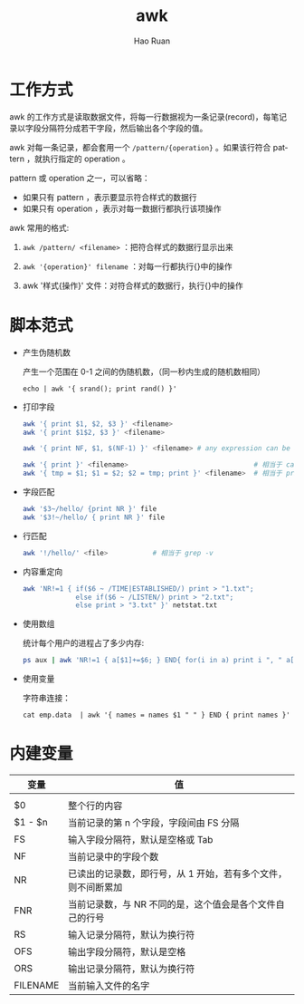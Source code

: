 #+TITLE:     awk
#+AUTHOR:    Hao Ruan
#+EMAIL:     ruanhao1116@gmail.com
#+LANGUAGE:  en
#+LINK_HOME: http://www.github.com/ruanhao
#+HTML_HEAD: <link rel="stylesheet" type="text/css" href="../css/style.css" />
#+OPTIONS:   H:2 num:nil \n:nil @:t ::t |:t ^:{} _:{} *:t TeX:t LaTeX:t
#+STARTUP:   showall


* 工作方式

awk 的工作方式是读取数据文件，将每一行数据视为一条记录(record)，每笔记录以字段分隔符分成若干字段，然后输出各个字段的值。

awk 对每一条记录，都会套用一个 =/pattern/{operation}= 。如果该行符合 pattern ，就执行指定的 operation 。

pattern 或 operation 之一，可以省略：

- 如果只有 pattern ，表示要显示符合样式的数据行
- 如果只有 operation ，表示对每一数据行都执行该项操作

awk 常用的格式:

1. =awk /pattern/ <filename>= ：把符合样式的数据行显示出来

2. =awk '{operation}' filename= ：对每一行都执行{}中的操作

3. awk '样式{操作}' 文件：对符合样式的数据行，执行{}中的操作


* 脚本范式

- 产生伪随机数

  产生一个范围在 0-1 之间的伪随机数，（同一秒内生成的随机数相同）

  =echo | awk '{ srand(); print rand() }'=

- 打印字段

  #+BEGIN_SRC sh
    awk '{ print $1, $2, $3 }' <filename>
    awk '{ print $1$2, $3 }' <filename>

    awk '{ print NF, $1, $(NF-1) }' <filename> # any expression can be after $ to denote a field number

    awk '{ print }' <filename>                               # 相当于 cat
    awk '{ tmp = $1; $1 = $2; $2 = tmp; print }' <filename>  # 相当于 print $1,$2,...,$NF
  #+END_SRC

- 字段匹配

  #+BEGIN_SRC sh
    awk '$3~/hello/ {print NR }' file
    awk '$3!~/hello/ { print NR }' file
  #+END_SRC


- 行匹配

  #+BEGIN_SRC sh
    awk '!/hello/' <file>           # 相当于 grep -v
  #+END_SRC


- 内容重定向

  #+BEGIN_SRC sh
    awk 'NR!=1 { if($6 ~ /TIME|ESTABLISHED/) print > "1.txt";
                 else if($6 ~ /LISTEN/) print > "2.txt";
                 else print > "3.txt" }' netstat.txt
  #+END_SRC


- 使用数组

  统计每个用户的进程占了多少内存:

  #+BEGIN_SRC sh
    ps aux | awk 'NR!=1 { a[$1]+=$6; } END{ for(i in a) print i ", " a[i]"KB"; }'
  #+END_SRC

- 使用变量

  字符串连接：

  =cat emp.data  | awk '{ names = names $1 " " } END { print names }'=

* 内建变量

|----------+---------------------------------------------------------------|
| 变量     | 值                                                            |
|----------+---------------------------------------------------------------|
|          |                                                               |
| $0       | 整个行的内容                                                  |
| $1 - $n  | 当前记录的第 n 个字段，字段间由 FS 分隔                       |
| FS       | 输入字段分隔符，默认是空格或 Tab                              |
| NF       | 当前记录中的字段个数                                          |
| NR       | 已读出的记录数，即行号，从 1 开始，若有多个文件，则不间断累加 |
| FNR      | 当前记录数，与 NR 不同的是，这个值会是各个文件自己的行号      |
| RS       | 输入记录分隔符，默认为换行符                                  |
| OFS      | 输出字段分隔符，默认是空格                                    |
| ORS      | 输出记录分隔符，默认为换行符                                  |
| FILENAME | 当前输入文件的名字                                            |
|----------+---------------------------------------------------------------|
